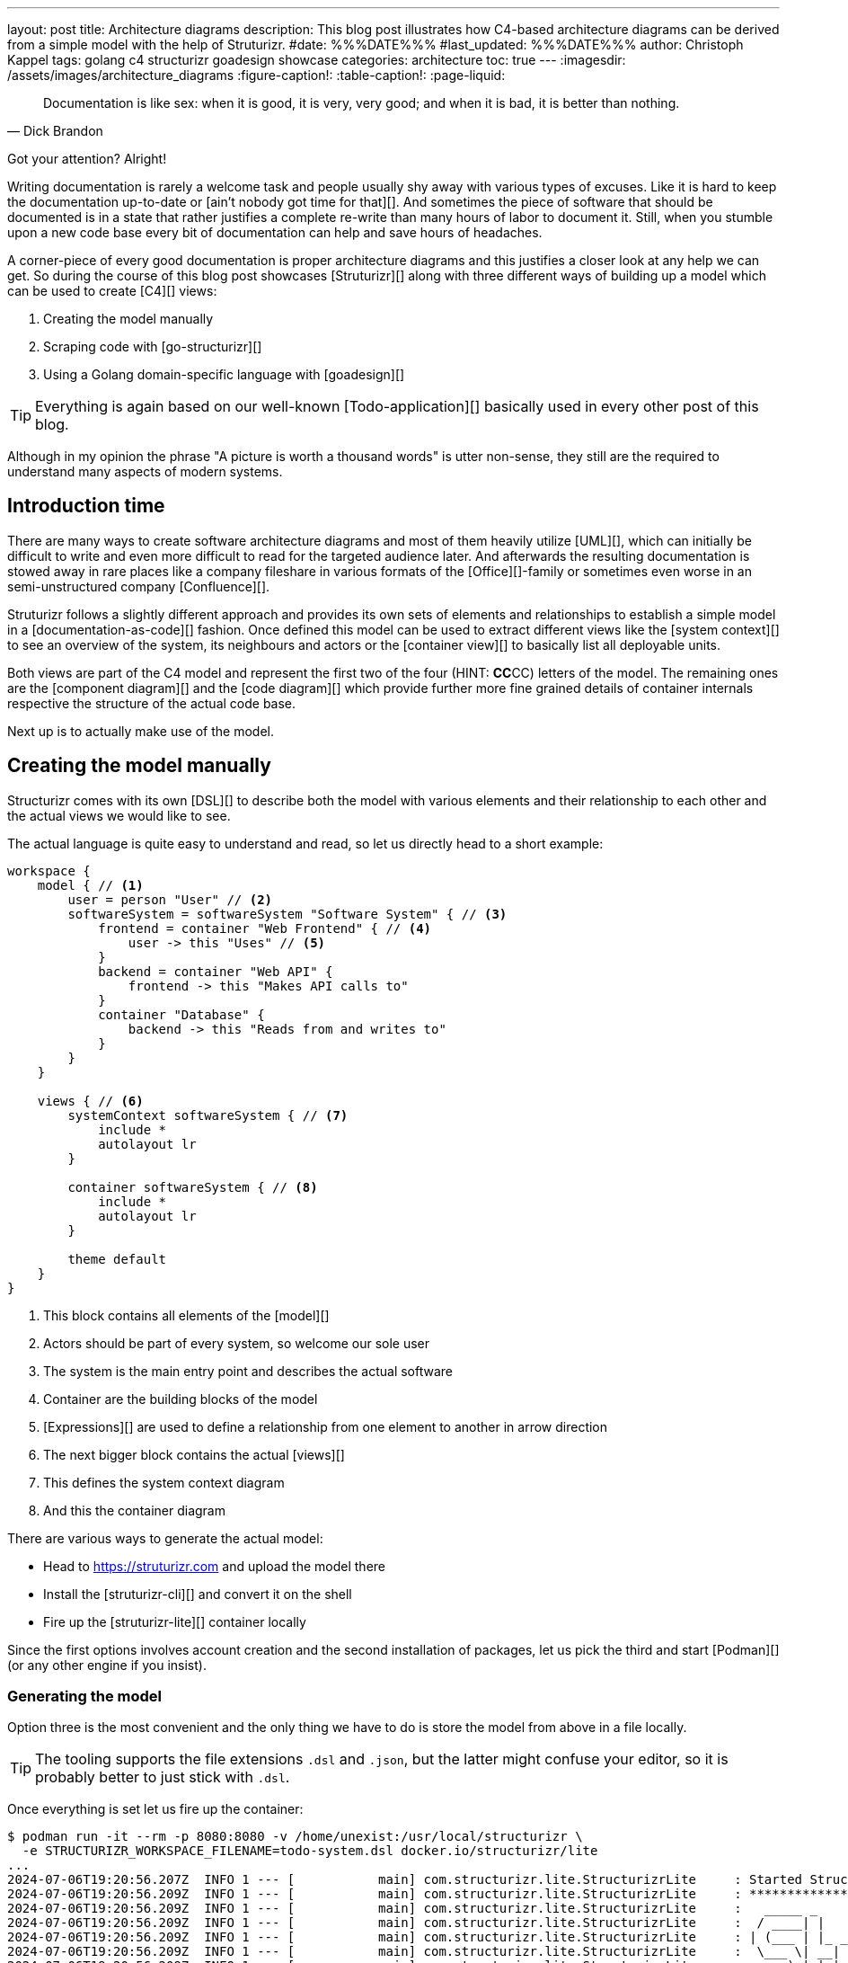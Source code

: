 ---
layout: post
title: Architecture diagrams
description: This blog post illustrates how C4-based architecture diagrams can be derived from a simple model with the help of Struturizr.
#date: %%%DATE%%%
#last_updated: %%%DATE%%%
author: Christoph Kappel
tags: golang c4 structurizr goadesign showcase
categories: architecture
toc: true
---
ifdef::asciidoctorconfigdir[]
:imagesdir: {asciidoctorconfigdir}/../assets/images/architecture_diagrams
endif::[]
ifndef::asciidoctorconfigdir[]
:imagesdir: /assets/images/architecture_diagrams
endif::[]
:figure-caption!:
:table-caption!:
:page-liquid:

////
https://docs.structurizr.com/dsl
https://github.com/structurizr/cli
https://docs.structurizr.com/dsl/expressions
https://docs.structurizr.com/dsl/adrs
https://docs.structurizr.com/export/plantuml#c4plantumlexporter
////

[quote,Dick Brandon]
Documentation is like sex: when it is good, it is very, very good; and when it is bad, it is
better than nothing.

Got your attention? Alright!

Writing documentation is rarely a welcome task and people usually shy away with various types of excuses.
Like it is hard to keep the documentation up-to-date or [ain't nobody got time for that][].
And sometimes the piece of software that should be documented is in a state that rather justifies a
complete re-write than many hours of labor to document it.
Still, when you stumble upon a new code base every bit of documentation can help and save hours of
headaches.

A corner-piece of every good documentation is proper architecture diagrams and this justifies a closer look
at any help we can get.
So during the course of this blog post showcases [Struturizr][] along with three different ways of building up
a model which can be used to create [C4][] views:

. Creating the model manually
. Scraping code with [go-structurizr][]
. Using a Golang domain-specific language with [goadesign][]

[TIP]
====
Everything is again based on our well-known [Todo-application][] basically used in every other
post of this blog.
====

Although in my opinion the phrase "A picture is worth a thousand words" is utter non-sense, they still are the
required to understand many aspects of modern systems.

== Introduction time

There are many ways to create software architecture diagrams and most of them heavily utilize
[UML][], which can initially be difficult to write and even more difficult to read for the targeted
audience later.
And afterwards the resulting documentation is stowed away in rare places like a company fileshare in
various formats of the [Office][]-family or sometimes even worse in an semi-unstructured company
[Confluence][].

Struturizr follows a slightly different approach and provides its own sets of elements and
relationships to establish a simple model in a [documentation-as-code][] fashion.
Once defined this model can be used to extract different views like the [system context][] to see
an overview of the system, its neighbours and actors or the [container view][] to basically list
all deployable units.

Both views are part of the C4 model and represent the first two of the four (HINT: **CC**CC) letters
of the model.
The remaining ones are the [component diagram][] and the [code diagram][] which provide further
more fine grained details of container internals respective the structure of the actual code base.

Next up is to actually make use of the model.

== Creating the model manually

Structurizr comes with its own [DSL][] to describe both the model with various elements and their
relationship to each other and the actual views we would like to see.

The actual language is quite easy to understand and read, so let us directly head to a short
example:

[source,text]
----
workspace {
    model { // <1>
        user = person "User" // <2>
        softwareSystem = softwareSystem "Software System" { // <3>
            frontend = container "Web Frontend" { // <4>
                user -> this "Uses" // <5>
            }
            backend = container "Web API" {
                frontend -> this "Makes API calls to"
            }
            container "Database" {
                backend -> this "Reads from and writes to"
            }
        }
    }

    views { // <6>
        systemContext softwareSystem { // <7>
            include *
            autolayout lr
        }

        container softwareSystem { // <8>
            include *
            autolayout lr
        }

        theme default
    }
}
----
<1> This block contains all elements of the [model][]
<2> Actors should be part of every system, so welcome our sole user
<3> The system is the main entry point and describes the actual software
<4> Container are the building blocks of the model
<5> [Expressions][] are used to define a relationship from one element to another in arrow direction
<6> The next bigger block contains the actual [views][]
<7> This defines the system context diagram
<8> And this the container diagram

There are various ways to generate the actual model:

- Head to <https://struturizr.com> and upload the model there
- Install the [struturizr-cli][] and convert it on the shell
- Fire up the [struturizr-lite][] container locally

Since the first options involves account creation and the second installation of packages,
let us pick the third and start [Podman][] (or any other engine if you insist).

=== Generating the model

Option three is the most convenient and the only thing we have to do is store the model from above
in a file locally.

[TIP]
====
The tooling supports the file extensions `.dsl` and `.json`, but the latter might confuse
your editor, so it is probably better to just stick with  `.dsl`.
====

Once everything is set let us fire up the container:

[source,shell]
----
$ podman run -it --rm -p 8080:8080 -v /home/unexist:/usr/local/structurizr \
  -e STRUCTURIZR_WORKSPACE_FILENAME=todo-system.dsl docker.io/structurizr/lite
...
2024-07-06T19:20:56.207Z  INFO 1 --- [           main] com.structurizr.lite.StructurizrLite     : Started StructurizrLite in 7.733 seconds (process running for 8.074)
2024-07-06T19:20:56.209Z  INFO 1 --- [           main] com.structurizr.lite.StructurizrLite     : ***********************************************************************************
2024-07-06T19:20:56.209Z  INFO 1 --- [           main] com.structurizr.lite.StructurizrLite     :   _____ _                   _              _
2024-07-06T19:20:56.209Z  INFO 1 --- [           main] com.structurizr.lite.StructurizrLite     :  / ____| |                 | |            (_)
2024-07-06T19:20:56.209Z  INFO 1 --- [           main] com.structurizr.lite.StructurizrLite     : | (___ | |_ _ __ _   _  ___| |_ _   _ _ __ _ _____ __
2024-07-06T19:20:56.209Z  INFO 1 --- [           main] com.structurizr.lite.StructurizrLite     :  \___ \| __| '__| | | |/ __| __| | | | '__| |_  / '__|
2024-07-06T19:20:56.209Z  INFO 1 --- [           main] com.structurizr.lite.StructurizrLite     :  ____) | |_| |  | |_| | (__| |_| |_| | |  | |/ /| |
2024-07-06T19:20:56.209Z  INFO 1 --- [           main] com.structurizr.lite.StructurizrLite     : |_____/ \__|_|   \__,_|\___|\__|\__,_|_|  |_/___|_|
2024-07-06T19:20:56.209Z  INFO 1 --- [           main] com.structurizr.lite.StructurizrLite     :
2024-07-06T19:20:56.209Z  INFO 1 --- [           main] com.structurizr.lite.StructurizrLite     : Structurizr Lite
2024-07-06T19:20:56.211Z  INFO 1 --- [           main] com.structurizr.lite.StructurizrLite     :  - build: 2024.07.02 (2024-07-02T12:09:42Z)
2024-07-06T19:20:56.212Z  INFO 1 --- [           main] com.structurizr.lite.StructurizrLite     :  - structurizr-java: v2.2.0
2024-07-06T19:20:56.216Z  INFO 1 --- [           main] com.structurizr.lite.StructurizrLite     :  - structurizr-dsl: v2.2.0
2024-07-06T19:20:56.217Z  INFO 1 --- [           main] com.structurizr.lite.StructurizrLite     :  - structurizr-import: v2.2.0
2024-07-06T19:20:56.217Z  INFO 1 --- [           main] com.structurizr.lite.StructurizrLite     :  - structurizr-graphviz: v2.2.0
...
----

The output is a bit messy, but once you see the above point your browser into this direction: <http://localhost:8080>

If everything went well you should be greeted with something similar to this:

image::structurizr-lite_webview.png[]

There are many different options to interact with the diagrams and you can modify them, present them and even
convert them to `.png` or `.svg` directly from the web.

[TIP]
====
Modification of the example from above isn't possible due to enabled [autolayout][].
====

=== Conversion to Plantuml


My personal favorite is the option to convert them to Plantuml diagrams and use them in
[diagram-as-code][] fashion like this container view:

++++
{% plantuml %}
!theme unexist from {{ site.asciidoctor_attributes.plantumldir }}
set separator none
title Software System - Containers

left to right direction

!include <C4/C4>
!include <C4/C4_Context>
!include <C4/C4_Container>

Person(User, "User", $descr="", $tags="", $link="")

System_Boundary("SoftwareSystem_boundary", "Software System", $tags="") {
  Container(SoftwareSystem.WebFrontend, "Web Frontend", $techn="", $descr="", $tags="", $link="")
  Container(SoftwareSystem.WebAPI, "Web API", $techn="", $descr="", $tags="", $link="")
  Container(SoftwareSystem.Database, "Database", $techn="", $descr="", $tags="", $link="")
}

Rel(User, SoftwareSystem.WebFrontend, "Uses", $techn="", $tags="", $link="")
Rel(SoftwareSystem.WebFrontend, SoftwareSystem.WebAPI, "Makes API calls to", $techn="", $tags="", $link="")
Rel(SoftwareSystem.WebAPI, SoftwareSystem.Database, "Reads from and writes to", $techn="", $tags="", $link="")
{% endplantuml %}
++++

== Scraping the code

As the name probably implies Go-structurizr is based on Structurizr and allows to create a single model and used it to create
different kind and levels of diagrams.


[source,yaml]
----
configuration:
    title: Test
    pkgs:
        - "github.com"

rules:
    -   name_regexp: ".*"
        pkg_regexps:
            - ".*/adapter"
        component:
            description: "adapter component"
            tags:
                - ADAPTER
----

[source,yaml]
----
view:
    title: Todo service components
    line_color: 000000ff
    styles:
        -   id: ADAPTER
            background_color: 2d69b7ff
            font_color: ffffffff
            border_color: 000000ff
            shape: artifact
    root_component_tags:
        - ADAPTER
    component_tags:
        - ADAPTER
----

Once both configs are set we can write the actual program:

[source,go]
----
func main() {
	scraper, err := structScaper.NewScraperFromConfigFile("scraper.yaml") // <1>
	if err != nil {
		panic(err)
	}

	/* Create business stuff */
	var todoRepository *infrastructure.TodoFakeRepository

	todoRepository = infrastructure.NewTodoFakeRepository()

	defer todoRepository.Close()

	todoService := domain.NewTodoService(todoRepository)
	todoResource := adapter.NewTodoResource(todoService)

	structure := scraper.Scrape(todoResource) // <2>

	view, err := structView.NewViewFromConfigFile("view.yaml") // <3>
	if err != nil {
		panic(err)
	}

	outFile, err := os.Create("c4.plantuml")
	if err != nil {
		panic(err)
	}
	defer outFile.Close()

	err = view.RenderStructureTo(structure, outFile) // <4>
	if err != nil {
		panic(err)
	}
}
----
<1> This instructs the scraper which packages are interesting and how they should be tagged
<2> The scraper does whatever a scraper does
<3> Here we source the styling informationen of the diagram
<4> And finally the output file is rendered to disk

The final output looks like this - depending on the [Grahpviz][] gods your mileage
may vary:

++++
{% plantuml %}
!theme unexist from {{ site.asciidoctor_attributes.plantumldir }}
title Service components

skinparam {
  shadowing false
  arrowFontSize 10
  defaultTextAlignment center
  wrapWidth 200
  maxMessageSize 100
}
hide stereotype
top to bottom direction

skinparam rectangle<<_GROUP>> {
  FontColor #ffffff
  BorderColor #ffffff
}

skinparam artifact<<ADAPTER>> {
  BackgroundColor #2d69b7
  FontColor #ffffff
  BorderColor #000000
}

skinparam usecase<<DOMAIN>> {
  BackgroundColor #ffffff
  FontColor #000000
  BorderColor #000000
}

skinparam database<<INFRASTRUCTURE>> {
  BackgroundColor #c8c8c8
  FontColor #000000
  BorderColor #000000
}

rectangle 0ADAPTER <<_GROUP>> {
	artifact "==adapter.TodoResource\n<size:10>[component]</size>\n\nadapter component" <<ADAPTER>> as 3081293365
}
rectangle 30812933651DOMAIN <<_GROUP>> {
	usecase "==domain.TodoService\n<size:10>[component]</size>\n\ndomain component" <<DOMAIN>> as 2425084387
}
3081293365 .[#000000].> 2425084387 : ""
rectangle 24250843872INFRASTRUCTURE <<_GROUP>> {
	database "==infrastructure.TodoFakeRepository\n<size:10>[component]</size>\n\ninfrastructure component" <<INFRASTRUCTURE>> as 2184463684
}
2425084387 .[#000000].> 2184463684 : ""
rectangle 24250843872DOMAIN <<_GROUP>> {
	usecase "==domain.Todo\n<size:10>[component]</size>\n\ndomain component" <<DOMAIN>> as 542314480
}
2425084387 .[#000000].> 542314480 : ""
2184463684 .[#000000].> 542314480 : ""
{% endplantuml %}
++++

== Using a domain-specific language

[source,go]
----
var _ = Design("Todo design", "This is a design of the todo service", func() {
	Version("0.1")
	Enterprise("Todo Showcase Service")

	var system = SoftwareSystem("Software System", "The todo software system", func() {
		Tag("system")
		URL("https://unexist.blog")

		container_webserver = Container("Webserver", "A webserver to deliver the frontend", "Nginx", func() {
			Tag("infrastructure")
			URL("https://nginx.org/")
		})

		container_frontend = Container("Web Frontend", "A Angular-based web frontend", "Angular + REST", func() {
			Tag("frontend")

			Uses("Webserver", "Is delivered by", "HTTP", Asynchronous)
			Uses("Web API", "Makes API calls to", "HTTP", Asynchronous)
		})

		container_backend = Container("Web API", "A backend service", "GinTonic + REST", func() {
			Tag("backend")

			Uses("Database", "Reads from and writes to", "SQL/TCP", Asynchronous)

			Component("Todo Service", "Domain logic for todo", "Golang", func() {
				Tag("service")
			})
		})

		Container("Database", "A RDBMS to handle the data", "Postgresql", func() {
			Tag("infrastructure")
			URL("https://postgresql.org")
		})
	})

	DeploymentEnvironment("Dev", func() {
		DeploymentNode("Cloud", func() {
			ContainerInstance("Software System/Webserver")
			ContainerInstance("Software System/Web Frontend")
			ContainerInstance("Software System/Web API")
			ContainerInstance("Software System/Database")
		})
	})

	Person("User", "A user of the software system.", func() {
		Tag("person")

		Uses(system, "Uses")
		Uses("Software System/Web Frontend", "Creates, views, edits and delete todos using", "HTTP", Asynchronous)
	})

	Views(func() {
		SystemLandscapeView("SystemLandscapeView", "A System Landscape View", func() {
			Title("Overview of the system landscape")
			AddAll()
			AutoLayout(RankLeftRight)
		})

		SystemContextView(system, "SystemContext", "A System Context diagram.", func() {
			Title("Overview of the system")
			AddAll()
			AutoLayout(RankLeftRight)
		})

		ContainerView(system, "ContainerView", "A Container View", func() {
			Title("Overview of the containers")
			AddAll()
			AutoLayout(RankLeftRight)
		})

		ComponentView(container_frontend, "ComponentView Frontend", "A Component View of the web frontend", func() {
			Title("Overview of the frontend components")
			AddComponents()
			AutoLayout(RankLeftRight)
		})

		ComponentView(container_backend, "ComponentView Backend", "A Component View of the web backend", func() {
			Title("Overview of the backend components")
			AddComponents()
			AutoLayout(RankLeftRight)
		})

		DeploymentView(Global, "Dev", "deployment", "A Deployment View", func() {
			Title("Overview of the deployment on Dev")
			AddAll()
			AutoLayout(RankLeftRight)
		})

		Styles(func() {
			ElementStyle("infrastructure", func() {
				Shape(ShapeComponent)
				Background("#1168bd")
				Color("#ffffff")
			})
		})
	})
})
----

== Conclusion

All examples can be found here:

<https://github.com/unexist/showcase-architecture-documentation>